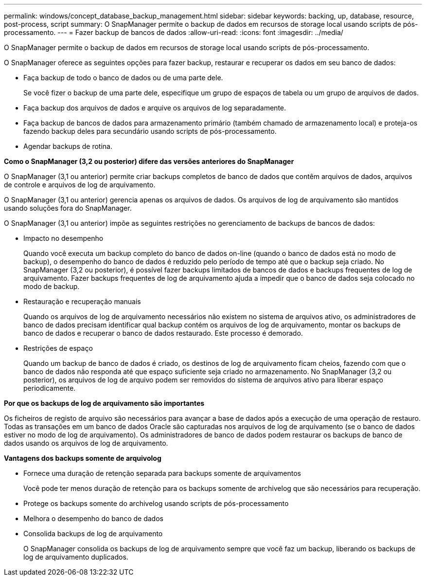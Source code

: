 ---
permalink: windows/concept_database_backup_management.html 
sidebar: sidebar 
keywords: backing, up, database, resource, post-process, script 
summary: O SnapManager permite o backup de dados em recursos de storage local usando scripts de pós-processamento. 
---
= Fazer backup de bancos de dados
:allow-uri-read: 
:icons: font
:imagesdir: ../media/


[role="lead"]
O SnapManager permite o backup de dados em recursos de storage local usando scripts de pós-processamento.

O SnapManager oferece as seguintes opções para fazer backup, restaurar e recuperar os dados em seu banco de dados:

* Faça backup de todo o banco de dados ou de uma parte dele.
+
Se você fizer o backup de uma parte dele, especifique um grupo de espaços de tabela ou um grupo de arquivos de dados.

* Faça backup dos arquivos de dados e arquive os arquivos de log separadamente.
* Faça backup de bancos de dados para armazenamento primário (também chamado de armazenamento local) e proteja-os fazendo backup deles para secundário usando scripts de pós-processamento.
* Agendar backups de rotina.


*Como o SnapManager (3,2 ou posterior) difere das versões anteriores do SnapManager*

O SnapManager (3,1 ou anterior) permite criar backups completos de banco de dados que contêm arquivos de dados, arquivos de controle e arquivos de log de arquivamento.

O SnapManager (3,1 ou anterior) gerencia apenas os arquivos de dados. Os arquivos de log de arquivamento são mantidos usando soluções fora do SnapManager.

O SnapManager (3,1 ou anterior) impõe as seguintes restrições no gerenciamento de backups de bancos de dados:

* Impacto no desempenho
+
Quando você executa um backup completo do banco de dados on-line (quando o banco de dados está no modo de backup), o desempenho do banco de dados é reduzido pelo período de tempo até que o backup seja criado. No SnapManager (3,2 ou posterior), é possível fazer backups limitados de bancos de dados e backups frequentes de log de arquivamento. Fazer backups frequentes de log de arquivamento ajuda a impedir que o banco de dados seja colocado no modo de backup.

* Restauração e recuperação manuais
+
Quando os arquivos de log de arquivamento necessários não existem no sistema de arquivos ativo, os administradores de banco de dados precisam identificar qual backup contém os arquivos de log de arquivamento, montar os backups de banco de dados e recuperar o banco de dados restaurado. Este processo é demorado.

* Restrições de espaço
+
Quando um backup de banco de dados é criado, os destinos de log de arquivamento ficam cheios, fazendo com que o banco de dados não responda até que espaço suficiente seja criado no armazenamento. No SnapManager (3,2 ou posterior), os arquivos de log de arquivo podem ser removidos do sistema de arquivos ativo para liberar espaço periodicamente.



*Por que os backups de log de arquivamento são importantes*

Os ficheiros de registo de arquivo são necessários para avançar a base de dados após a execução de uma operação de restauro. Todas as transações em um banco de dados Oracle são capturadas nos arquivos de log de arquivamento (se o banco de dados estiver no modo de log de arquivamento). Os administradores de banco de dados podem restaurar os backups de banco de dados usando os arquivos de log de arquivamento.

*Vantagens dos backups somente de arquivolog*

* Fornece uma duração de retenção separada para backups somente de arquivamentos
+
Você pode ter menos duração de retenção para os backups somente de archivelog que são necessários para recuperação.

* Protege os backups somente do archivelog usando scripts de pós-processamento
* Melhora o desempenho do banco de dados
* Consolida backups de log de arquivamento
+
O SnapManager consolida os backups de log de arquivamento sempre que você faz um backup, liberando os backups de log de arquivamento duplicados.


